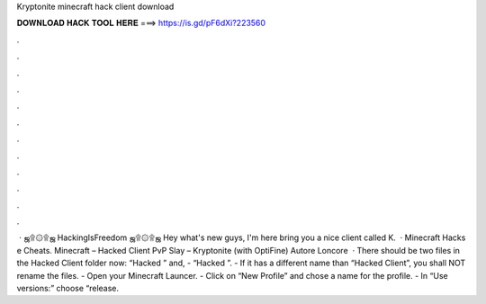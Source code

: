 Kryptonite minecraft hack client download

𝐃𝐎𝐖𝐍𝐋𝐎𝐀𝐃 𝐇𝐀𝐂𝐊 𝐓𝐎𝐎𝐋 𝐇𝐄𝐑𝐄 ===> https://is.gd/pF6dXi?223560

.

.

.

.

.

.

.

.

.

.

.

.

 · ஜ۩۞۩ஜ HackingIsFreedom ஜ۩۞۩ஜ Hey what's new guys, I'm here bring you a nice client called K.  · Minecraft Hacks e Cheats. Minecraft – Hacked Client PvP Slay – Kryptonite (with OptiFine) Autore Loncore  · There should be two files in the Hacked Client folder now: “Hacked ” and, - “Hacked ”. - If it has a different name than “Hacked Client”, you shall NOT rename the files. - Open your Minecraft Launcer. - Click on “New Profile” and chose a name for the profile. - In “Use versions:” choose “release.